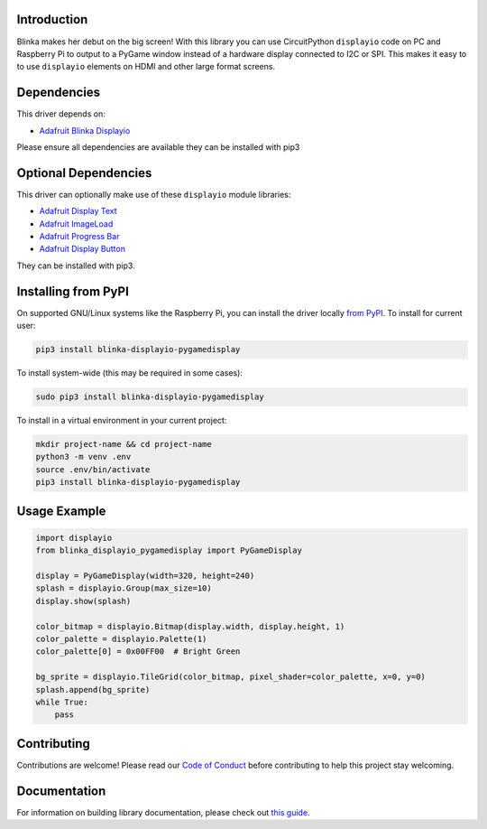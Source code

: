 Introduction
============

.. image:: https://readthedocs.org/projects/foamyguy-circuitpython-blinka_displayio_pygamedisplay/badge/?version=latest
    :target: https://circuitpython.readthedocs.io/projects/blinka_displayio_pygamedisplay/en/latest/
    :alt: Documentation Status

.. image:: https://img.shields.io/discord/327254708534116352.svg
    :target: https://adafru.it/discord
    :alt: Discord

.. image:: https://github.com/foamyguy/Foamyguy_CircuitPython_Blinka_Displayio_PyGameDisplay/workflows/Build%20CI/badge.svg
    :target: https://github.com/foamyguy/Foamyguy_CircuitPython_Blinka_Displayio_PyGameDisplay/actions
    :alt: Build Status

.. image:: https://img.shields.io/badge/code%20style-black-000000.svg
    :target: https://github.com/psf/black
    :alt: Code Style: Black

Blinka makes her debut on the big screen! With this library you can use CircuitPython ``displayio`` code on PC and Raspberry Pi to output to a PyGame window instead of a hardware display connected to I2C or SPI. This makes it easy to to use ``displayio`` elements on HDMI and other large format screens.


Dependencies
=============
This driver depends on:

* `Adafruit Blinka Displayio <https://github.com/adafruit/Adafruit_Blinka_Displayio>`_

Please ensure all dependencies are available they can be installed with pip3


Optional Dependencies
=====================
This driver can optionally make use of these ``displayio`` module libraries:

* `Adafruit Display Text <https://github.com/adafruit/Adafruit_CircuitPython_Display_Text>`_
* `Adafruit ImageLoad <https://github.com/adafruit/Adafruit_CircuitPython_ImageLoad>`_
* `Adafruit Progress Bar <https://github.com/adafruit/Adafruit_CircuitPython_ProgressBar>`_
* `Adafruit Display Button <https://github.com/adafruit/Adafruit_CircuitPython_Display_Button>`_

They can be installed with pip3.

Installing from PyPI
=====================

On supported GNU/Linux systems like the Raspberry Pi, you can install the driver locally `from
PyPI <https://pypi.org/project/adafruit-circuitpython-blinka_displayio_pygamedisplay/>`_. To install for current user:

.. code-block:: shell

    pip3 install blinka-displayio-pygamedisplay

To install system-wide (this may be required in some cases):

.. code-block:: shell

    sudo pip3 install blinka-displayio-pygamedisplay

To install in a virtual environment in your current project:

.. code-block:: shell

    mkdir project-name && cd project-name
    python3 -m venv .env
    source .env/bin/activate
    pip3 install blinka-displayio-pygamedisplay

Usage Example
=============

.. code-block:: python

    import displayio
    from blinka_displayio_pygamedisplay import PyGameDisplay

    display = PyGameDisplay(width=320, height=240)
    splash = displayio.Group(max_size=10)
    display.show(splash)

    color_bitmap = displayio.Bitmap(display.width, display.height, 1)
    color_palette = displayio.Palette(1)
    color_palette[0] = 0x00FF00  # Bright Green

    bg_sprite = displayio.TileGrid(color_bitmap, pixel_shader=color_palette, x=0, y=0)
    splash.append(bg_sprite)
    while True:
        pass

Contributing
============

Contributions are welcome! Please read our `Code of Conduct
<https://github.com/foamyguy/Foamyguy_CircuitPython_Blinka_Displayio_PyGameDisplay/blob/master/CODE_OF_CONDUCT.md>`_
before contributing to help this project stay welcoming.

Documentation
=============

For information on building library documentation, please check out `this guide <https://learn.adafruit.com/creating-and-sharing-a-circuitpython-library/sharing-our-docs-on-readthedocs#sphinx-5-1>`_.
